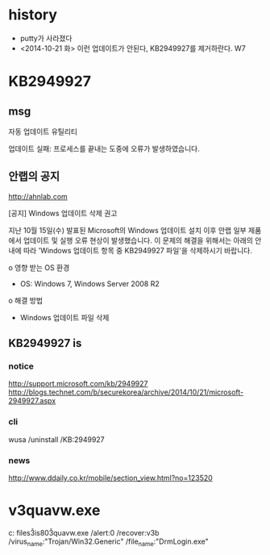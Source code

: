 * history

- putty가 사라졌다
- <2014-10-21 화> 이런 업데이트가 안된다, KB2949927를 제거하란다. W7

* KB2949927

** msg

자동 업데이트 유틸리티

업데이트 실패: 프로세스를 끝내는 도중에 오류가 발생하였습니다.

** 안랩의 공지

http://ahnlab.com

[공지] Windows 업데이트 삭제 권고

지난 10월 15일(수) 발표된 Microsoft의 Windows 업데이트 설치 이후 안랩 일부 제품
에서 업데이트 및 실행 오류 현상이 발생했습니다.
이 문제의 해결을 위해서는 아래의 안내에 따라 'Windows 업데이트 항목 중
KB2949927 파일'을 삭제하시기 바랍니다.

o 영향 받는 OS 환경
- OS: Windows 7, Windows Server 2008 R2
o 해결 방법
- Windows 업데이트 파일 삭제

** KB2949927 is

*** notice

http://support.microsoft.com/kb/2949927
http://blogs.technet.com/b/securekorea/archive/2014/10/21/microsoft-2949927.aspx

*** cli

wusa /uninstall /KB:2949927

*** news

http://www.ddaily.co.kr/mobile/section_view.html?no=123520

* v3quavw.exe

c:\program files\ahnlab\v3is80\v3quavw.exe 
/alert:0 
/recover:v3b 
/virus_name:"Trojan/Win32.Generic"
/file_name:"DrmLogin.exe"
